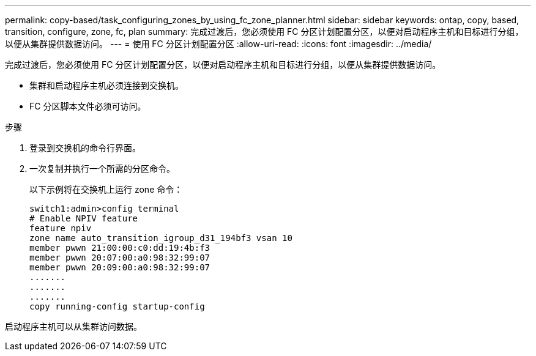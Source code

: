---
permalink: copy-based/task_configuring_zones_by_using_fc_zone_planner.html 
sidebar: sidebar 
keywords: ontap, copy, based, transition, configure, zone, fc, plan 
summary: 完成过渡后，您必须使用 FC 分区计划配置分区，以便对启动程序主机和目标进行分组，以便从集群提供数据访问。 
---
= 使用 FC 分区计划配置分区
:allow-uri-read: 
:icons: font
:imagesdir: ../media/


[role="lead"]
完成过渡后，您必须使用 FC 分区计划配置分区，以便对启动程序主机和目标进行分组，以便从集群提供数据访问。

* 集群和启动程序主机必须连接到交换机。
* FC 分区脚本文件必须可访问。


.步骤
. 登录到交换机的命令行界面。
. 一次复制并执行一个所需的分区命令。
+
以下示例将在交换机上运行 zone 命令：

+
[listing]
----
switch1:admin>config terminal
# Enable NPIV feature
feature npiv
zone name auto_transition_igroup_d31_194bf3 vsan 10
member pwwn 21:00:00:c0:dd:19:4b:f3
member pwwn 20:07:00:a0:98:32:99:07
member pwwn 20:09:00:a0:98:32:99:07
.......
.......
.......
copy running-config startup-config
----


启动程序主机可以从集群访问数据。
